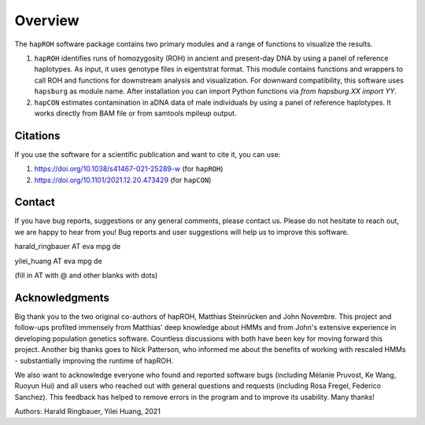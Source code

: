 Overview
============
The ``hapROH`` software package contains two primary modules and a range of functions to visualize the results.

#. ``hapROH`` identifies runs of homozygosity (ROH) in ancient and present-day DNA by using a panel of reference haplotypes. As input, it uses genotype files in eigentstrat format. This module contains functions and wrappers to call ROH and functions for downstream analysis and visualization. For downward compatibility, this software uses ``hapsburg`` as module name. After installation you can import Python functions via *from hapsburg.XX import YY*.

#. ``hapCON`` estimates contamination in aDNA data of male individuals by using a panel of reference haplotypes. It works directly from BAM file or from samtools mpileup output. 


Citations
**********

If you use the software for a scientific publication and want to cite it, you can use:

#. https://doi.org/10.1038/s41467-021-25289-w (for ``hapROH``)
#. https://doi.org/10.1101/2021.12.20.473429 (for ``hapCON``)


Contact
**********

If you have bug reports, suggestions or any general comments, please contact us. Please do not hesitate to reach out, we are happy to hear from you! Bug reports and user suggestions will help us to improve this software.

harald_ringbauer AT eva mpg de

yilei_huang AT eva mpg de

(fill in AT with @ and other blanks with dots)

Acknowledgments
**********

Big thank you to the two original co-authors of hapROH, Matthias Steinrücken and John Novembre. This project and follow-ups profited immensely from Matthias' deep knowledge about HMMs and from John's extensive experience in developing population genetics software. Countless discussions with both have been key for moving forward this project. Another big thanks goes to Nick Patterson, who informed me about the benefits of working with rescaled HMMs - substantially improving the runtime of hapROH. 

We also want to acknowledge everyone who found and reported software bugs (including Mélanie Pruvost, Ke Wang, Ruoyun Hui) and all users who reached out with general questions and requests (including Rosa Fregel, Federico Sanchez). This feedback has helped to remove errors in the program and to improve its usability. Many thanks!


Authors:
Harald Ringbauer, Yilei Huang, 2021
